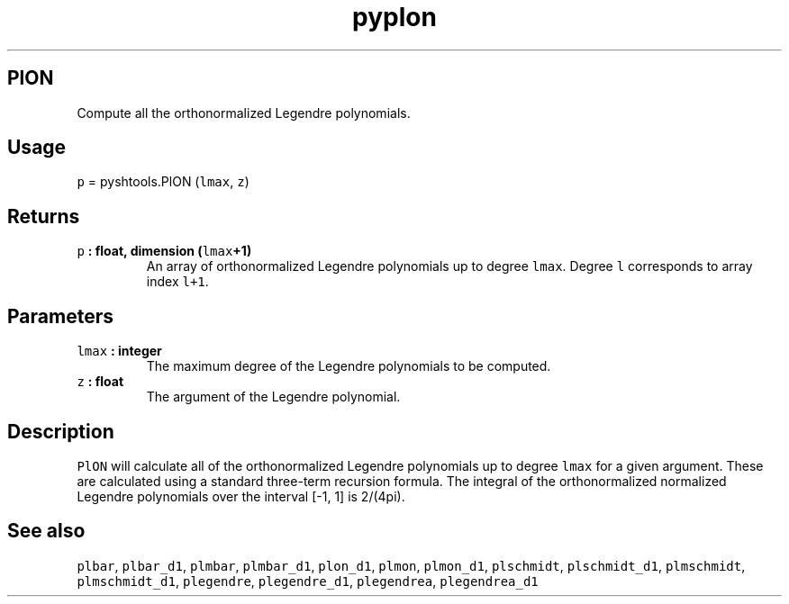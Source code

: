.TH "pyplon" "1" "2015\-03\-30" "Python" "SHTOOLS 3.1"
.SH PlON
.PP
Compute all the orthonormalized Legendre polynomials.
.SH Usage
.PP
\f[C]p\f[] = pyshtools.PlON (\f[C]lmax\f[], \f[C]z\f[])
.SH Returns
.TP
.B \f[C]p\f[] : float, dimension (\f[C]lmax\f[]+1)
An array of orthonormalized Legendre polynomials up to degree
\f[C]lmax\f[].
Degree \f[C]l\f[] corresponds to array index \f[C]l+1\f[].
.RS
.RE
.SH Parameters
.TP
.B \f[C]lmax\f[] : integer
The maximum degree of the Legendre polynomials to be computed.
.RS
.RE
.TP
.B \f[C]z\f[] : float
The argument of the Legendre polynomial.
.RS
.RE
.SH Description
.PP
\f[C]PlON\f[] will calculate all of the orthonormalized Legendre
polynomials up to degree \f[C]lmax\f[] for a given argument.
These are calculated using a standard three\-term recursion formula.
The integral of the orthonormalized normalized Legendre polynomials over
the interval [\-1, 1] is 2/(4pi).
.SH See also
.PP
\f[C]plbar\f[], \f[C]plbar_d1\f[], \f[C]plmbar\f[], \f[C]plmbar_d1\f[],
\f[C]plon_d1\f[], \f[C]plmon\f[], \f[C]plmon_d1\f[], \f[C]plschmidt\f[],
\f[C]plschmidt_d1\f[], \f[C]plmschmidt\f[], \f[C]plmschmidt_d1\f[],
\f[C]plegendre\f[], \f[C]plegendre_d1\f[], \f[C]plegendrea\f[],
\f[C]plegendrea_d1\f[]
